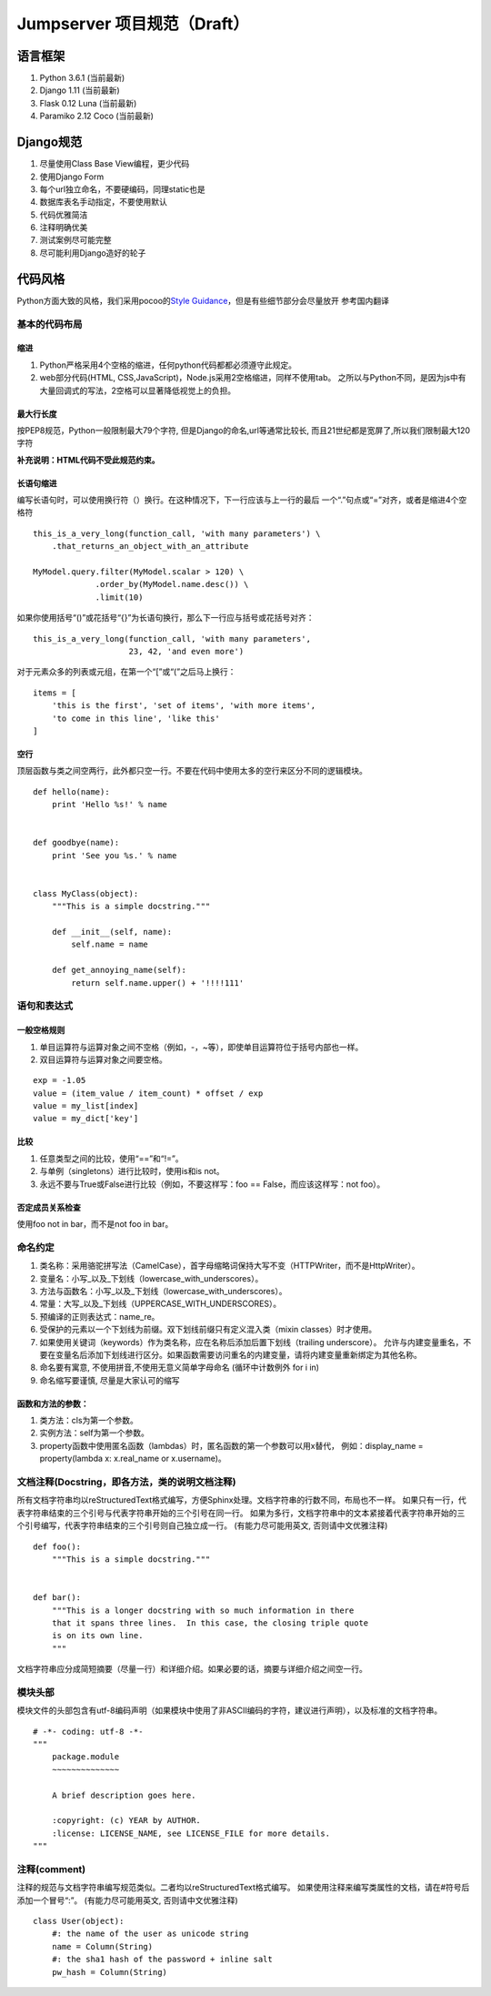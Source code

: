 Jumpserver 项目规范（Draft）
============================

语言框架
--------

1. Python 3.6.1 (当前最新)
2. Django 1.11 (当前最新)
3. Flask 0.12 Luna (当前最新)
4. Paramiko 2.12 Coco (当前最新)

Django规范
----------

1. 尽量使用Class Base View编程，更少代码
2. 使用Django Form
3. 每个url独立命名，不要硬编码，同理static也是
4. 数据库表名手动指定，不要使用默认
5. 代码优雅简洁
6. 注释明确优美
7. 测试案例尽可能完整
8. 尽可能利用Django造好的轮子

代码风格
--------

Python方面大致的风格，我们采用pocoo的\ `Style
Guidance`_\ ，但是有些细节部分会尽量放开 参考国内翻译

基本的代码布局
~~~~~~~~~~~~~~

缩进
^^^^

1. Python严格采用4个空格的缩进，任何python代码都都必须遵守此规定。
2. web部分代码(HTML, CSS,JavaScript)，Node.js采用2空格缩进，同样不使用tab。
   之所以与Python不同，是因为js中有大量回调式的写法，2空格可以显著降低视觉上的负担。

最大行长度
^^^^^^^^^^

按PEP8规范，Python一般限制最大79个字符,
但是Django的命名,url等通常比较长,
而且21世纪都是宽屏了,所以我们限制最大120字符

**补充说明：HTML代码不受此规范约束。**

长语句缩进
^^^^^^^^^^

编写长语句时，可以使用换行符（）换行。在这种情况下，下一行应该与上一行的最后
一个“.”句点或“=”对齐，或者是缩进4个空格符

::

    this_is_a_very_long(function_call, 'with many parameters') \
        .that_returns_an_object_with_an_attribute

    MyModel.query.filter(MyModel.scalar > 120) \
                 .order_by(MyModel.name.desc()) \
                 .limit(10)

如果你使用括号“()”或花括号“{}”为长语句换行，那么下一行应与括号或花括号对齐：

::

    this_is_a_very_long(function_call, 'with many parameters',
                        23, 42, 'and even more')

对于元素众多的列表或元组，在第一个“[”或“(”之后马上换行：

::

    items = [
        'this is the first', 'set of items', 'with more items',
        'to come in this line', 'like this'
    ]

.. _Style Guidance: http://www.pocoo.org/internal/styleguide/


空行
^^^^

顶层函数与类之间空两行，此外都只空一行。不要在代码中使用太多的空行来区分不同的逻辑模块。

::

    def hello(name):
        print 'Hello %s!' % name


    def goodbye(name):
        print 'See you %s.' % name


    class MyClass(object):
        """This is a simple docstring."""

        def __init__(self, name):
            self.name = name

        def get_annoying_name(self):
            return self.name.upper() + '!!!!111'

语句和表达式
~~~~~~~~~~~~

一般空格规则
^^^^^^^^^^^^

1. 单目运算符与运算对象之间不空格（例如，-，~等），即使单目运算符位于括号内部也一样。
2. 双目运算符与运算对象之间要空格。

::

    exp = -1.05
    value = (item_value / item_count) * offset / exp
    value = my_list[index]
    value = my_dict['key']

比较
^^^^

1. 任意类型之间的比较，使用“==”和“!=”。
2. 与单例（singletons）进行比较时，使用is和is not。
3. 永远不要与True或False进行比较（例如，不要这样写：foo ==
   False，而应该这样写：not foo）。

否定成员关系检查
^^^^^^^^^^^^^^^^

使用foo not in bar，而不是not foo in bar。

命名约定
~~~~~~~~

1. 类名称：采用骆驼拼写法（CamelCase），首字母缩略词保持大写不变（HTTPWriter，而不是HttpWriter）。
2. 变量名：小写_以及_下划线（lowercase_with_underscores）。
3. 方法与函数名：小写_以及_下划线（lowercase_with_underscores）。
4. 常量：大写_以及_下划线（UPPERCASE_WITH_UNDERSCORES）。
5. 预编译的正则表达式：name_re。
6. 受保护的元素以一个下划线为前缀。双下划线前缀只有定义混入类（mixin
   classes）时才使用。
7. 如果使用关键词（keywords）作为类名称，应在名称后添加后置下划线（trailing
   underscore）。
   允许与内建变量重名，不要在变量名后添加下划线进行区分。如果函数需要访问重名的内建变量，请将内建变量重新绑定为其他名称。
8. 命名要有寓意, 不使用拼音,不使用无意义简单字母命名 (循环中计数例外 for
   i in)
9. 命名缩写要谨慎, 尽量是大家认可的缩写

函数和方法的参数：
^^^^^^^^^^^^^^^^^^

1. 类方法：cls为第一个参数。
2. 实例方法：self为第一个参数。
3. property函数中使用匿名函数（lambdas）时，匿名函数的第一个参数可以用x替代，
   例如：display_name = property(lambda x: x.real_name or x.username)。


文档注释(Docstring，即各方法，类的说明文档注释)
~~~~~~~~~~~~~~~~~~~~~~~~~~~~~~~~~~~~~~~~~~~~~~~

所有文档字符串均以reStructuredText格式编写，方便Sphinx处理。文档字符串的行数不同，布局也不一样。
如果只有一行，代表字符串结束的三个引号与代表字符串开始的三个引号在同一行。
如果为多行，文档字符串中的文本紧接着代表字符串开始的三个引号编写，代表字符串结束的三个引号则自己独立成一行。
(有能力尽可能用英文, 否则请中文优雅注释)

::

    def foo():
        """This is a simple docstring."""


    def bar():
        """This is a longer docstring with so much information in there
        that it spans three lines.  In this case, the closing triple quote
        is on its own line.
        """

文档字符串应分成简短摘要（尽量一行）和详细介绍。如果必要的话，摘要与详细介绍之间空一行。

模块头部
~~~~~~~~

模块文件的头部包含有utf-8编码声明（如果模块中使用了非ASCII编码的字符，建议进行声明），以及标准的文档字符串。

::

    # -*- coding: utf-8 -*-
    """
        package.module
        ~~~~~~~~~~~~~~

        A brief description goes here.

        :copyright: (c) YEAR by AUTHOR.
        :license: LICENSE_NAME, see LICENSE_FILE for more details.
    """

注释(comment)
~~~~~~~~~~~~~

注释的规范与文档字符串编写规范类似。二者均以reStructuredText格式编写。
如果使用注释来编写类属性的文档，请在#符号后添加一个冒号“:”。
(有能力尽可能用英文, 否则请中文优雅注释)

::

    class User(object):
        #: the name of the user as unicode string
        name = Column(String)
        #: the sha1 hash of the password + inline salt
        pw_hash = Column(String)